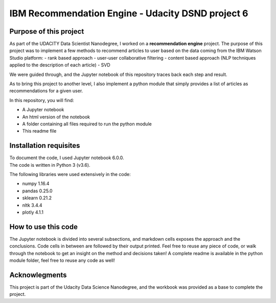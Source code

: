 ==================================================
IBM Recommendation Engine - Udacity DSND project 6
==================================================


-----------------------
Purpose of this project
-----------------------

As part of the UDACITY Data Scientist Nanodegree, I worked on a **recommendation engine** project. The purpose of this project was to implement a few methods to recommend articles to user based on the data coming from the IBM Watson Studio platform:
- rank based approach
- user-user collaborative filtering
- content based approach (NLP techniques applied to the description of each article)
- SVD

We were guided through, and the Jupyter notebook of this repository traces back each step and result.

As to bring this project to another level, I also implement a python module that simply provides a list of articles as recommendations for a given user. 

In this repository, you will find:

- A Jupyter notebook
- An html version of the notebook
- A folder containing all files required to run the python module
- This readme file


-----------------------
Installation requisites
-----------------------

| To document the code, I used Jupyter notebook 6.0.0.
| The code is written in Python 3 (v3.6).

The following libraries were used extensively in the code:

- numpy 1.16.4
- pandas 0.25.0
- sklearn 0.21.2
- nltk 3.4.4
- plotly 4.1.1


--------------------
How to use this code
--------------------

The Jupyter notebook is divided into several subsections, and markdown cells exposes the approach and the conclusions. Code cells in between are followed by their output printed.
Feel free to reuse any piece of code, or walk through the notebook to get an insight on the method and decisions taken!
A complete readme is available in the python module folder, feel free to reuse any code as well!


-------------------------------------------
Acknowlegments
-------------------------------------------

This project is part of the Udacity Data Science Nanodegree, and the workbook was provided as a base to complete the project.

